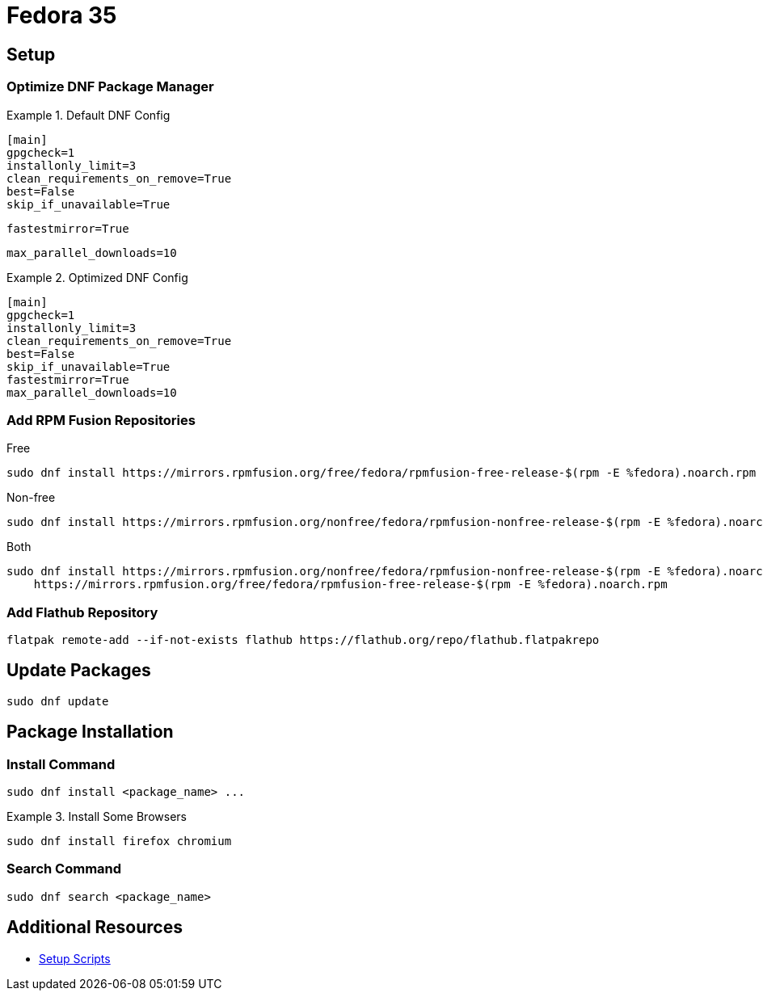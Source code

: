 = Fedora 35

== Setup

=== Optimize DNF Package Manager

.Default DNF Config
====
[source,properties]
----
[main]
gpgcheck=1
installonly_limit=3
clean_requirements_on_remove=True
best=False
skip_if_unavailable=True
----
====

[source,properties]
----
fastestmirror=True
----

[source,properties]
----
max_parallel_downloads=10
----

.Optimized DNF Config
====
[source,properties]
----
[main]
gpgcheck=1
installonly_limit=3
clean_requirements_on_remove=True
best=False
skip_if_unavailable=True
fastestmirror=True
max_parallel_downloads=10
----
====

=== Add RPM Fusion Repositories

.Free
[source,bash]
----
sudo dnf install https://mirrors.rpmfusion.org/free/fedora/rpmfusion-free-release-$(rpm -E %fedora).noarch.rpm
----

.Non-free
[source,bash]
----
sudo dnf install https://mirrors.rpmfusion.org/nonfree/fedora/rpmfusion-nonfree-release-$(rpm -E %fedora).noarch.rpm
----

.Both
[source,bash]
----
sudo dnf install https://mirrors.rpmfusion.org/nonfree/fedora/rpmfusion-nonfree-release-$(rpm -E %fedora).noarch.rpm \
    https://mirrors.rpmfusion.org/free/fedora/rpmfusion-free-release-$(rpm -E %fedora).noarch.rpm
----

=== Add Flathub Repository

[source,bash]
----
flatpak remote-add --if-not-exists flathub https://flathub.org/repo/flathub.flatpakrepo
----

== Update Packages

[source,bash]
----
sudo dnf update
----

== Package Installation

=== Install Command

[source,bash]
----
sudo dnf install <package_name> ...
----

.Install Some Browsers
====
[source,bash]
----
sudo dnf install firefox chromium
----
====

=== Search Command

[source,bash]
----
sudo dnf search <package_name>
----

== Additional Resources

* link:https://github.com/michael-valdron/scripts/tree/main/installers[Setup Scripts]